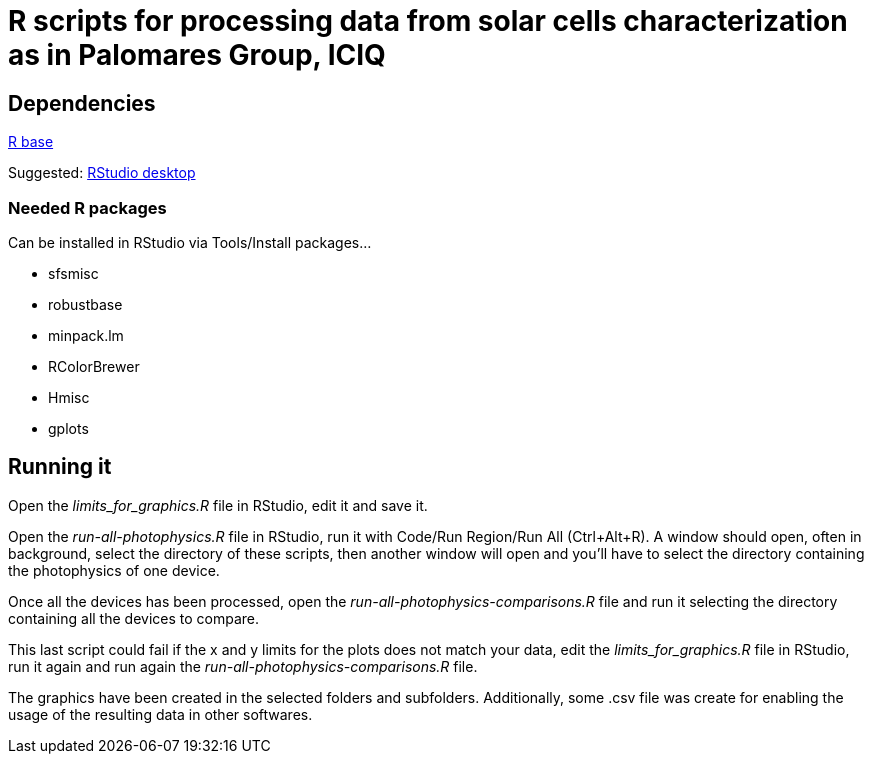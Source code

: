 R scripts for processing data from solar cells characterization as in Palomares Group, ICIQ
===========================================================================================

Dependencies
------------

https://ftp.cixug.es/CRAN/[R base]

Suggested: https://www.rstudio.com/products/rstudio/download/#download[RStudio desktop]

Needed R packages
~~~~~~~~~~~~~~~~~

Can be installed in RStudio via Tools/Install packages...

* sfsmisc
* robustbase
* minpack.lm
* RColorBrewer
* Hmisc
* gplots

Running it
----------

Open the 'limits_for_graphics.R' file in RStudio, edit it and save it.

Open the 'run-all-photophysics.R' file in RStudio, run it with Code/Run Region/Run All (Ctrl+Alt+R). A window should open, often in background, select the directory of these scripts, then another window will open and you'll have to select the directory containing the photophysics of one device.

Once all the devices has been processed, open the 'run-all-photophysics-comparisons.R' file and run it selecting the directory containing all the devices to compare.

This last script could fail if the x and y limits for the plots does not match your data, edit the 'limits_for_graphics.R' file in RStudio, run it again and run again the 'run-all-photophysics-comparisons.R' file.

The graphics have been created in the selected folders and subfolders. Additionally, some .csv file was create for enabling the usage of the resulting data in other softwares.
